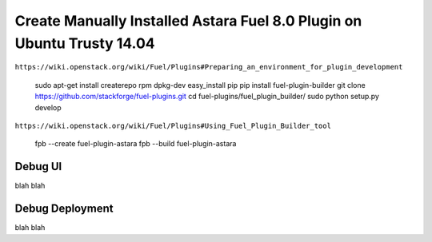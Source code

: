 Create Manually Installed Astara Fuel 8.0 Plugin on Ubuntu Trusty 14.04
=======================================================================

``https://wiki.openstack.org/wiki/Fuel/Plugins#Preparing_an_environment_for_plugin_development``

    sudo apt-get install createrepo rpm dpkg-dev
    easy_install pip
    pip install fuel-plugin-builder
    git clone https://github.com/stackforge/fuel-plugins.git
    cd fuel-plugins/fuel_plugin_builder/
    sudo python setup.py develop

``https://wiki.openstack.org/wiki/Fuel/Plugins#Using_Fuel_Plugin_Builder_tool``

    fpb --create fuel-plugin-astara
    fpb --build fuel-plugin-astara
    

Debug UI
--------

blah blah

Debug Deployment
----------------

blah blah
